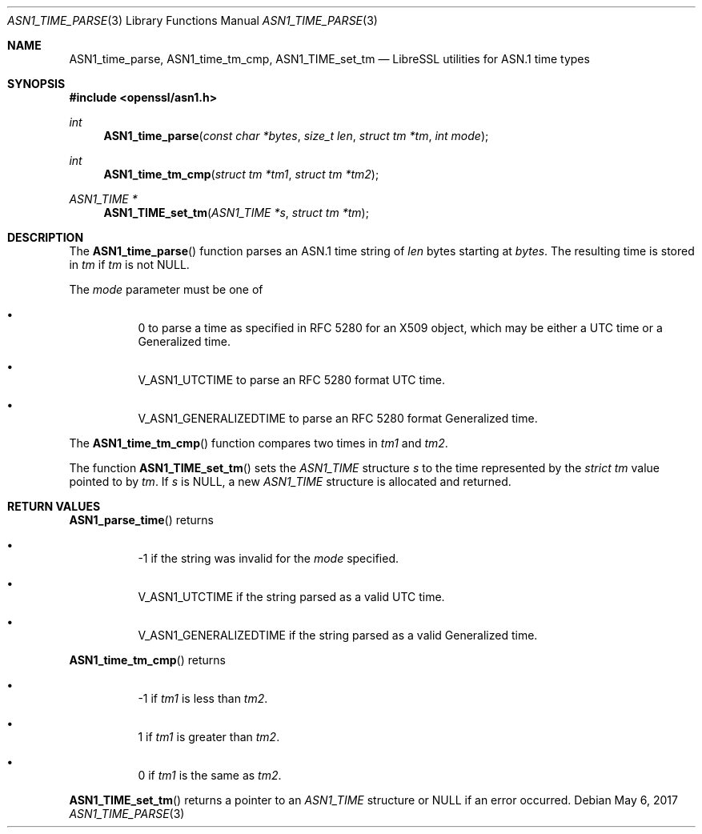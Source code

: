 .\" $OpenBSD: ASN1_time_parse.3,v 1.4 2017/05/06 17:12:59 beck Exp $
.\"
.\" Copyright (c) 2016 Bob Beck <beck@openbsd.org>
.\"
.\" Permission to use, copy, modify, and distribute this software for any
.\" purpose with or without fee is hereby granted, provided that the above
.\" copyright notice and this permission notice appear in all copies.
.\"
.\" THE SOFTWARE IS PROVIDED "AS IS" AND THE AUTHOR DISCLAIMS ALL WARRANTIES
.\" WITH REGARD TO THIS SOFTWARE INCLUDING ALL IMPLIED WARRANTIES OF
.\" MERCHANTABILITY AND FITNESS. IN NO EVENT SHALL THE AUTHOR BE LIABLE FOR
.\" ANY SPECIAL, DIRECT, INDIRECT, OR CONSEQUENTIAL DAMAGES OR ANY DAMAGES
.\" WHATSOEVER RESULTING FROM LOSS OF USE, DATA OR PROFITS, WHETHER IN AN
.\" ACTION OF CONTRACT, NEGLIGENCE OR OTHER TORTIOUS ACTION, ARISING OUT OF
.\" OR IN CONNECTION WITH THE USE OR PERFORMANCE OF THIS SOFTWARE.
.\"
.Dd $Mdocdate: May 6 2017 $
.Dt ASN1_TIME_PARSE 3
.Os
.Sh NAME
.Nm ASN1_time_parse ,
.Nm ASN1_time_tm_cmp,
.Nm ASN1_TIME_set_tm
.Nd LibreSSL utilities for ASN.1 time types
.Sh SYNOPSIS
.In openssl/asn1.h
.Ft int
.Fn ASN1_time_parse "const char *bytes" "size_t len" "struct tm *tm" "int mode"
.Ft int
.Fn ASN1_time_tm_cmp "struct tm *tm1" "struct tm *tm2"
.Ft ASN1_TIME *
.Fn ASN1_TIME_set_tm "ASN1_TIME *s" "struct tm *tm"
.Sh DESCRIPTION
The
.Fn ASN1_time_parse
function parses an ASN.1 time string of
.Ar len
bytes starting at
.Ar bytes .
The resulting time is stored in
.Ar tm
if
.Ar tm
is not
.Dv NULL .
.Pp
The
.Ar mode
parameter must be one of
.Bl -bullet -offset four
.It
0 to parse a time as specified in RFC 5280 for an X509 object,
which may be either a UTC time or a Generalized time.
.It
.Dv V_ASN1_UTCTIME
to parse an RFC 5280 format UTC time.
.It
.Dv V_ASN1_GENERALIZEDTIME
to parse an RFC 5280 format Generalized time.
.El
.Pp
The
.Fn ASN1_time_tm_cmp
function compares two times in
.Ar tm1
and
.Ar tm2 .
.Pp
The function
.Fn ASN1_TIME_set_tm
sets the
.Vt ASN1_TIME
structure
.Fa s
to the time represented by the
.Vt strict tm
value pointed to by
.Fa tm .
If
.Fa s
is
.Dv NULL ,
a new
.Vt ASN1_TIME
structure is allocated and returned.
.Sh RETURN VALUES
.Fn ASN1_parse_time
returns
.Bl -bullet -offset four
.It
-1 if the string was invalid for the
.Ar mode
specified.
.It
.Dv V_ASN1_UTCTIME
if the string parsed as a valid UTC time.
.It
.Dv V_ASN1_GENERALIZEDTIME
if the string parsed as a valid Generalized time.
.El
.Pp
.Fn ASN1_time_tm_cmp
returns
.Bl -bullet -offset four
.It
-1 if
.Ar tm1
is less than
.Ar tm2 .
.It
1 if
.Ar tm1
is greater than
.Ar tm2 .
.It
0 if
.Ar tm1
is the same as
.Ar tm2 .
.El
.Pp
.Fn ASN1_TIME_set_tm
returns a pointer to an
.Vt ASN1_TIME
structure or
.Dv NULL
if an error occurred.
